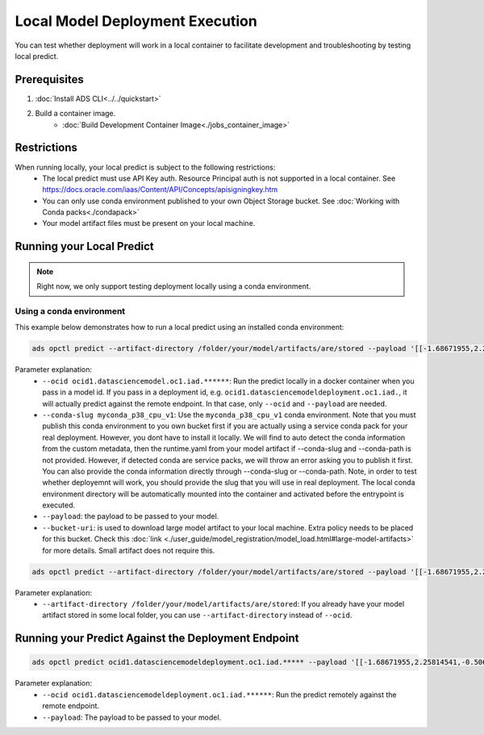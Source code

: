 ++++++++++++++++++++++++++++++++
Local Model Deployment Execution
++++++++++++++++++++++++++++++++

You can test whether deployment will work in a local container to facilitate development and troubleshooting by testing local predict.

-------------
Prerequisites
-------------

1. :doc:`Install ADS CLI<../../quickstart>`
2. Build a container image.
    - :doc:`Build Development Container Image<./jobs_container_image>`

------------
Restrictions
------------

When running locally, your local predict is subject to the following restrictions:
  - The local predict must use API Key auth. Resource Principal auth is not supported in a local container. See https://docs.oracle.com/iaas/Content/API/Concepts/apisigningkey.htm
  - You can only use conda environment published to your own Object Storage bucket. See :doc:`Working with Conda packs<./condapack>`
  - Your model artifact files must be present on your local machine.

--------------------------
Running your Local Predict
--------------------------

.. note:: Right now, we only support testing deployment locally using a conda environment.

Using a conda environment
=========================

This example below demonstrates how to run a local predict using an installed conda environment:

.. code-block:: shell

  ads opctl predict --artifact-directory /folder/your/model/artifacts/are/stored --payload '[[-1.68671955,2.25814541,-0.5068027,0.25248417,0.62665134,0.23441123]]' --conda-slug myconda_p38_cpu_v1

Parameter explanation:
  - ``--ocid ocid1.datasciencemodel.oc1.iad.******``: Run the predict locally in a docker container when you pass in a model id. If you pass in a deployment id, e.g. ``ocid1.datasciencemodeldeployment.oc1.iad.``, it will actually predict against the remote endpoint. In that case, only ``--ocid`` and ``--payload`` are needed.
  - ``--conda-slug myconda_p38_cpu_v1``:  Use the ``myconda_p38_cpu_v1`` conda environment. Note that you must publish this conda environment to you own bucket first if you are actually using a service conda pack for your real deployment. However, you dont have to install it locally. We will find to auto detect the conda information from the custom metadata, then the runtime.yaml from your model artifact if --conda-slug and --conda-path is not provided. However, if detected conda are service packs, we will throw an error asking you to publish it first. You can also provide the conda information directly through --conda-slug or --conda-path. Note, in order to test whether deployemnt will work, you should provide the slug that you will use in real deployment. The local conda environment directory will be automatically mounted into the container and activated before the entrypoint is executed. 
  - ``--payload``: the payload to be passed to your model.
  - ``--bucket-uri``: is used to download large model artifact to your local machine. Extra policy needs to be placed for this bucket. Check this :doc:`link <./user_guide/model_registration/model_load.html#large-model-artifacts>` for more details. Small artifact does not require this.

.. code-block:: shell

  ads opctl predict --artifact-directory /folder/your/model/artifacts/are/stored --payload '[[-1.68671955,2.25814541,-0.5068027,0.25248417,0.62665134,0.23441123]]'

Parameter explanation:
  - ``--artifact-directory /folder/your/model/artifacts/are/stored``: If you already have your model artifact stored in some local folder, you can use ``--artifact-directory`` instead of ``--ocid``.

----------------------------------------------------
Running your Predict Against the Deployment Endpoint
----------------------------------------------------
.. code-block:: shell

  ads opctl predict ocid1.datasciencemodeldeployment.oc1.iad.***** --payload '[[-1.68671955,2.25814541,-0.5068027,0.25248417,0.62665134,0.23441123]]' 


Parameter explanation:
  - ``--ocid ocid1.datasciencemodeldeployment.oc1.iad.******``: Run the predict remotely against the remote endpoint.
  - ``--payload``: The payload to be passed to your model.
  